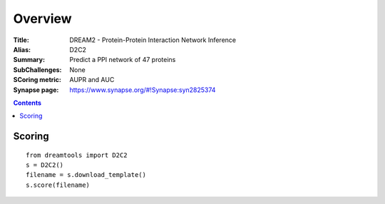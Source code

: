 
Overview
===========


:Title: DREAM2 - Protein-Protein Interaction Network Inference
:Alias: D2C2
:Summary: Predict a PPI network of 47 proteins
:SubChallenges: None
:SCoring metric: AUPR and AUC
:Synapse page: https://www.synapse.org/#!Synapse:syn2825374


.. contents::


Scoring
---------

::

    from dreamtools import D2C2
    s = D2C2()
    filename = s.download_template() 
    s.score(filename) 


